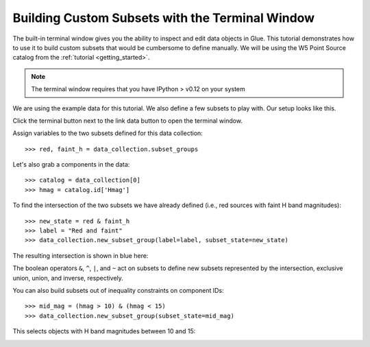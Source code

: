 Building Custom Subsets with the Terminal Window
================================================

The built-in terminal window gives you the ability to inspect and edit
data objects in Glue. This tutorial demonstrates how to use it to build
custom subsets that would be cumbersome to define manually. We will be using
the W5 Point Source catalog from the :ref:`tutorial <getting_started>`.


.. note:: The terminal window requires that you have IPython > v0.12 on your system

We are using the example data for this tutorial. We also define a few
subsets to play with. Our setup looks like this.

.. image:: subset_01.png
   :width: 60%

Click the terminal button next to the link data button to open the terminal window.

Assign variables to the two subsets defined for this data collection::

    >>> red, faint_h = data_collection.subset_groups

Let's also grab a components in the data::

    >>> catalog = data_collection[0]
    >>> hmag = catalog.id['Hmag']

To find the intersection of the two subsets we have already defined
(i.e., red sources with faint H band magnitudes)::

   >>> new_state = red & faint_h
   >>> label = "Red and faint"
   >>> data_collection.new_subset_group(label=label, subset_state=new_state)

The resulting intersection is shown in blue here:

.. image:: subset_02.png
   :width: 60%

The boolean operators ``&``, ``^``, ``|``, and ``~`` act on subsets to
define new subsets represented by the intersection, exclusive
union, union, and inverse, respectively.

You can also build subsets out of inequality constraints on component IDs::

   >>> mid_mag = (hmag > 10) & (hmag < 15)
   >>> data_collection.new_subset_group(subset_state=mid_mag)

This selects objects with H band magnitudes between 10 and 15:

.. image:: subset_03.png
   :width: 60%
